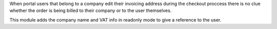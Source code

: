When portal users that belong to a company edit their invoicing address during
the checkout proccess there is no clue whether the order is being billed to
their company or to the user themselves.

This module adds the company name and VAT info in readonly mode to give a
reference to the user.
